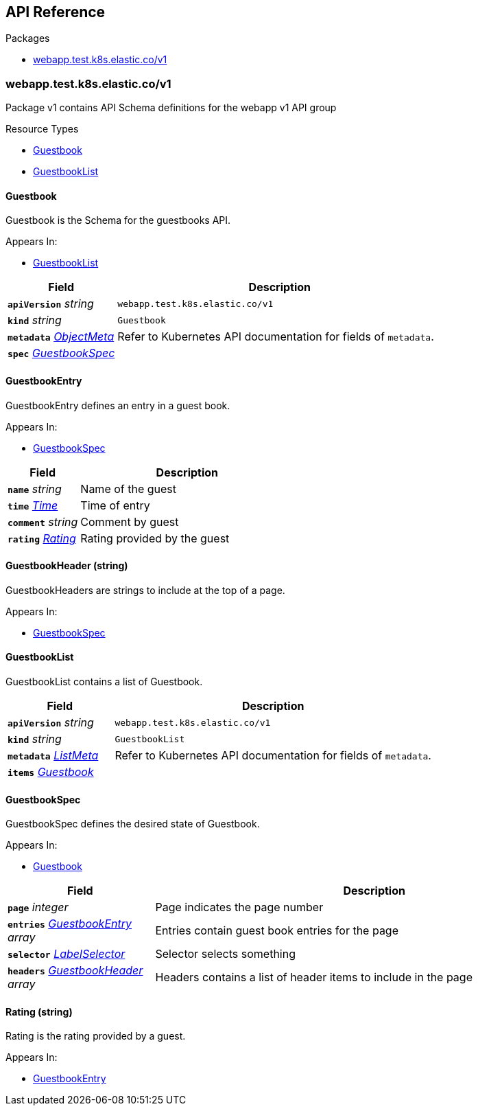 // Generated documentation. Please do not edit.
:anchor_prefix: k8s-api

[id="{p}-api-reference"]
== API Reference

.Packages
- xref:{anchor_prefix}-webapp-test-k8s-elastic-co-v1[$$webapp.test.k8s.elastic.co/v1$$]


[id="{anchor_prefix}-webapp-test-k8s-elastic-co-v1"]
=== webapp.test.k8s.elastic.co/v1

Package v1 contains API Schema definitions for the webapp v1 API group

.Resource Types
- xref:{anchor_prefix}-github-com-elastic-crd-ref-docs-api-v1-guestbook[$$Guestbook$$]
- xref:{anchor_prefix}-github-com-elastic-crd-ref-docs-api-v1-guestbooklist[$$GuestbookList$$]



[id="{anchor_prefix}-github-com-elastic-crd-ref-docs-api-v1-guestbook"]
==== Guestbook 

Guestbook is the Schema for the guestbooks API.

.Appears In:
****
- xref:{anchor_prefix}-github-com-elastic-crd-ref-docs-api-v1-guestbooklist[$$GuestbookList$$]
****

[cols="25a,75a", options="header"]
|===
| Field | Description
| *`apiVersion`* __string__ | `webapp.test.k8s.elastic.co/v1`
| *`kind`* __string__ | `Guestbook`
| *`metadata`* __link:https://kubernetes.io/docs/reference/generated/kubernetes-api/v1.22/#objectmeta-v1-meta[$$ObjectMeta$$]__ | Refer to Kubernetes API documentation for fields of `metadata`.

| *`spec`* __xref:{anchor_prefix}-github-com-elastic-crd-ref-docs-api-v1-guestbookspec[$$GuestbookSpec$$]__ | 
|===


[id="{anchor_prefix}-github-com-elastic-crd-ref-docs-api-v1-guestbookentry"]
==== GuestbookEntry 

GuestbookEntry defines an entry in a guest book.

.Appears In:
****
- xref:{anchor_prefix}-github-com-elastic-crd-ref-docs-api-v1-guestbookspec[$$GuestbookSpec$$]
****

[cols="25a,75a", options="header"]
|===
| Field | Description
| *`name`* __string__ | Name of the guest
| *`time`* __link:https://kubernetes.io/docs/reference/generated/kubernetes-api/v1.22/#time-v1-meta[$$Time$$]__ | Time of entry
| *`comment`* __string__ | Comment by guest
| *`rating`* __xref:{anchor_prefix}-github-com-elastic-crd-ref-docs-api-v1-rating[$$Rating$$]__ | Rating provided by the guest
|===


[id="{anchor_prefix}-github-com-elastic-crd-ref-docs-api-v1-guestbookheader"]
==== GuestbookHeader (string) 

GuestbookHeaders are strings to include at the top of a page.

.Appears In:
****
- xref:{anchor_prefix}-github-com-elastic-crd-ref-docs-api-v1-guestbookspec[$$GuestbookSpec$$]
****



[id="{anchor_prefix}-github-com-elastic-crd-ref-docs-api-v1-guestbooklist"]
==== GuestbookList 

GuestbookList contains a list of Guestbook.



[cols="25a,75a", options="header"]
|===
| Field | Description
| *`apiVersion`* __string__ | `webapp.test.k8s.elastic.co/v1`
| *`kind`* __string__ | `GuestbookList`
| *`metadata`* __link:https://kubernetes.io/docs/reference/generated/kubernetes-api/v1.22/#listmeta-v1-meta[$$ListMeta$$]__ | Refer to Kubernetes API documentation for fields of `metadata`.

| *`items`* __xref:{anchor_prefix}-github-com-elastic-crd-ref-docs-api-v1-guestbook[$$Guestbook$$]__ | 
|===


[id="{anchor_prefix}-github-com-elastic-crd-ref-docs-api-v1-guestbookspec"]
==== GuestbookSpec 

GuestbookSpec defines the desired state of Guestbook.

.Appears In:
****
- xref:{anchor_prefix}-github-com-elastic-crd-ref-docs-api-v1-guestbook[$$Guestbook$$]
****

[cols="25a,75a", options="header"]
|===
| Field | Description
| *`page`* __integer__ | Page indicates the page number
| *`entries`* __xref:{anchor_prefix}-github-com-elastic-crd-ref-docs-api-v1-guestbookentry[$$GuestbookEntry$$] array__ | Entries contain guest book entries for the page
| *`selector`* __link:https://kubernetes.io/docs/reference/generated/kubernetes-api/v1.22/#labelselector-v1-meta[$$LabelSelector$$]__ | Selector selects something
| *`headers`* __xref:{anchor_prefix}-github-com-elastic-crd-ref-docs-api-v1-guestbookheader[$$GuestbookHeader$$] array__ | Headers contains a list of header items to include in the page
|===




[id="{anchor_prefix}-github-com-elastic-crd-ref-docs-api-v1-rating"]
==== Rating (string) 

Rating is the rating provided by a guest.

.Appears In:
****
- xref:{anchor_prefix}-github-com-elastic-crd-ref-docs-api-v1-guestbookentry[$$GuestbookEntry$$]
****



